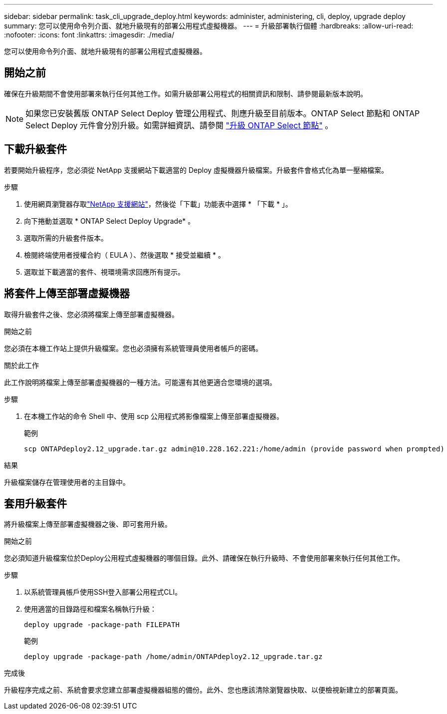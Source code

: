 ---
sidebar: sidebar 
permalink: task_cli_upgrade_deploy.html 
keywords: administer, administering, cli, deploy, upgrade deploy 
summary: 您可以使用命令列介面、就地升級現有的部署公用程式虛擬機器。 
---
= 升級部署執行個體
:hardbreaks:
:allow-uri-read: 
:nofooter: 
:icons: font
:linkattrs: 
:imagesdir: ./media/


[role="lead"]
您可以使用命令列介面、就地升級現有的部署公用程式虛擬機器。



== 開始之前

確保在升級期間不會使用部署來執行任何其他工作。如需升級部署公用程式的相關資訊和限制、請參閱最新版本說明。


NOTE: 如果您已安裝舊版 ONTAP Select Deploy 管理公用程式、則應升級至目前版本。ONTAP Select 節點和 ONTAP Select Deploy 元件會分別升級。如需詳細資訊、請參閱 link:concept_adm_upgrading_nodes.html["升級 ONTAP Select 節點"^] 。



== 下載升級套件

若要開始升級程序，您必須從 NetApp 支援網站下載適當的 Deploy 虛擬機器升級檔案。升級套件會格式化為單一壓縮檔案。

.步驟
. 使用網頁瀏覽器存取link:https://mysupport.netapp.com/site/["NetApp 支援網站"^]，然後從「下載」功能表中選擇 * 「下載 * 」。
. 向下捲動並選取 * ONTAP Select Deploy Upgrade* 。
. 選取所需的升級套件版本。
. 檢閱終端使用者授權合約（ EULA ）、然後選取 * 接受並繼續 * 。
. 選取並下載適當的套件、視環境需求回應所有提示。




== 將套件上傳至部署虛擬機器

取得升級套件之後、您必須將檔案上傳至部署虛擬機器。

.開始之前
您必須在本機工作站上提供升級檔案。您也必須擁有系統管理員使用者帳戶的密碼。

.關於此工作
此工作說明將檔案上傳至部署虛擬機器的一種方法。可能還有其他更適合您環境的選項。

.步驟
. 在本機工作站的命令 Shell 中、使用 scp 公用程式將影像檔案上傳至部署虛擬機器。
+
範例

+
....
scp ONTAPdeploy2.12_upgrade.tar.gz admin@10.228.162.221:/home/admin (provide password when prompted)
....


.結果
升級檔案儲存在管理使用者的主目錄中。



== 套用升級套件

將升級檔案上傳至部署虛擬機器之後、即可套用升級。

.開始之前
您必須知道升級檔案位於Deploy公用程式虛擬機器的哪個目錄。此外、請確保在執行升級時、不會使用部署來執行任何其他工作。

.步驟
. 以系統管理員帳戶使用SSH登入部署公用程式CLI。
. 使用適當的目錄路徑和檔案名稱執行升級：
+
`deploy upgrade -package-path FILEPATH`

+
範例

+
....
deploy upgrade -package-path /home/admin/ONTAPdeploy2.12_upgrade.tar.gz
....


.完成後
升級程序完成之前、系統會要求您建立部署虛擬機器組態的備份。此外、您也應該清除瀏覽器快取、以便檢視新建立的部署頁面。
